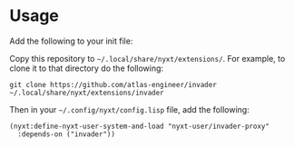 * Usage
Add the following to your init file:

Copy this repository to =~/.local/share/nyxt/extensions/=. For
example, to clone it to that directory do the following:

#+begin_src
  git clone https://github.com/atlas-engineer/invader ~/.local/share/nyxt/extensions/invader
#+end_src

Then in your =~/.config/nyxt/config.lisp= file, add the following:

#+BEGIN_SRC
(nyxt:define-nyxt-user-system-and-load "nyxt-user/invader-proxy"
  :depends-on ("invader"))
#+END_SRC
